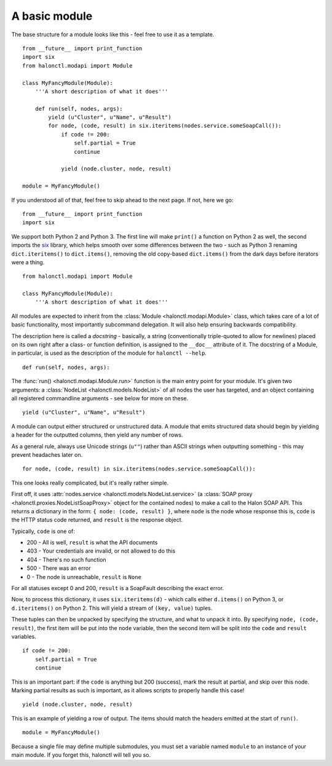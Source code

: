 A basic module
========================

The base structure for a module looks like this - feel free to use it as a template.

::

	from __future__ import print_function
	import six
	from halonctl.modapi import Module
	
	class MyFancyModule(Module):
	    '''A short description of what it does'''
	    
	    def run(self, nodes, args):
	        yield (u"Cluster", u"Name", u"Result")
	        for node, (code, result) in six.iteritems(nodes.service.someSoapCall()):
	            if code != 200:
	                self.partial = True
	                continue
	            
	            yield (node.cluster, node, result)
	
	module = MyFancyModule()

If you understood all of that, feel free to skip ahead to the next page. If not, here we go::

    from __future__ import print_function
    import six

We support both Python 2 and Python 3. The first line will make ``print()`` a function on Python 2 as well, the second imports the `six <https://pythonhosted.org/six/>`_ library, which helps smooth over some differences between the two - such as Python 3 renaming ``dict.iteritems()`` to ``dict.items()``, removing the old copy-based ``dict.items()`` from the dark days before iterators were a thing.

::

    from halonctl.modapi import Module
    
    class MyFancyModule(Module):
        '''A short description of what it does'''

All modules are expected to inherit from the :class:`Module <halonctl.modapi.Module>` class, which takes care of a lot of basic functionality, most importantly subcommand delegation. It will also help ensuring backwards compatibility.

The description here is called a *docstring* - basically, a string (conventionally triple-quoted to allow for newlines) placed on its own right after a class- or function definition, is assigned to the ``__doc__`` attribute of it. The docstring of a Module, in particular, is used as the description of the module for ``halonctl --help``.

::

    def run(self, nodes, args):

The :func:`run() <halonctl.modapi.Module.run>` function is the main entry point for your module. It's given two arguments: a :class:`NodeList <halonctl.models.NodeList>` of all nodes the user has targeted, and an object containing all registered commandline arguments - see below for more on these.

::

    yield (u"Cluster", u"Name", u"Result")

A module can output either structured or unstructured data. A module that emits structured data should begin by yielding a header for the outputted columns, then yield any number of rows.

As a general rule, always use Unicode strings (``u""``) rather than ASCII strings when outputting something - this may prevent headaches later on.

::

    for node, (code, result) in six.iteritems(nodes.service.someSoapCall()):

This one looks really complicated, but it's really rather simple.

First off, it uses :attr:`nodes.service <halonctl.models.NodeList.service>` (a :class:`SOAP proxy <halonctl.proxies.NodeListSoapProxy>` object for the contained nodes) to make a call to the Halon SOAP API. This returns a dictionary in the form: ``{ node: (code, result) }``, where ``node`` is the node whose response this is, ``code`` is the HTTP status code returned, and ``result`` is the response object.

Typically, ``code`` is one of:

* 200 - All is well, ``result`` is what the API documents
* 403 - Your credentials are invalid, or not allowed to do this
* 404 - There's no such function
* 500 - There was an error
* 0 - The node is unreachable, ``result`` is ``None``

For all statuses except 0 and 200, ``result`` is a SoapFault describing the exact error.

Now, to process this dictionary, it uses ``six.iteritems(d)`` - which calls either ``d.items()`` on Python 3, or ``d.iteritems()`` on Python 2. This will yield a stream of ``(key, value)`` tuples.

These tuples can then be unpacked by specifying the structure, and what to unpack it into. By specifying ``node, (code, result)``, the first item will be put into the ``node`` variable, then the second item will be split into the ``code`` and ``result`` variables.

::

    if code != 200:
        self.partial = True
        continue

This is an important part: if the ``code`` is anything but 200 (success), mark the result at partial, and skip over this node. Marking partial results as such is important, as it allows scripts to properly handle this case!

::

    yield (node.cluster, node, result)

This is an example of yielding a row of output. The items should match the headers emitted at the start of ``run()``.

::

   module = MyFancyModule()

Because a single file may define multiple submodules, you must set a variable named ``module`` to an instance of your main module. If you forget this, halonctl will tell you so.
